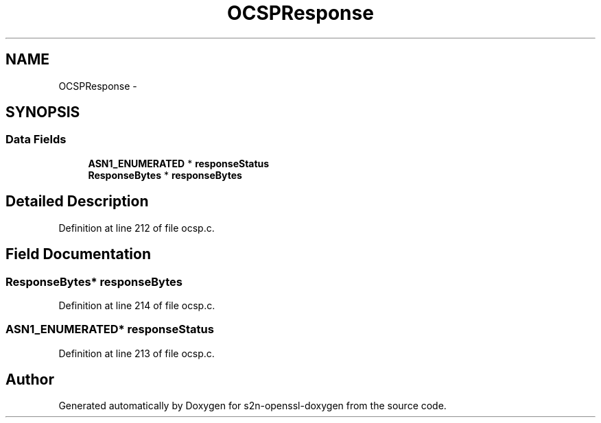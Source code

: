 .TH "OCSPResponse" 3 "Thu Jun 30 2016" "s2n-openssl-doxygen" \" -*- nroff -*-
.ad l
.nh
.SH NAME
OCSPResponse \- 
.SH SYNOPSIS
.br
.PP
.SS "Data Fields"

.in +1c
.ti -1c
.RI "\fBASN1_ENUMERATED\fP * \fBresponseStatus\fP"
.br
.ti -1c
.RI "\fBResponseBytes\fP * \fBresponseBytes\fP"
.br
.in -1c
.SH "Detailed Description"
.PP 
Definition at line 212 of file ocsp\&.c\&.
.SH "Field Documentation"
.PP 
.SS "\fBResponseBytes\fP* responseBytes"

.PP
Definition at line 214 of file ocsp\&.c\&.
.SS "\fBASN1_ENUMERATED\fP* responseStatus"

.PP
Definition at line 213 of file ocsp\&.c\&.

.SH "Author"
.PP 
Generated automatically by Doxygen for s2n-openssl-doxygen from the source code\&.
